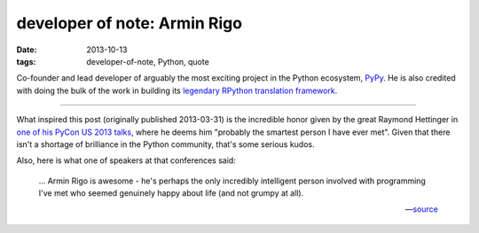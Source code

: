 developer of note: Armin Rigo
=============================

:date: 2013-10-13
:tags: developer-of-note, Python, quote


Co-founder and lead developer of arguably the most exciting project in
the Python ecosystem, PyPy__.  He is also credited with doing
the bulk of the work in building its `legendary RPython translation
framework`__.

----

What inspired this post (originally published 2013-03-31) is the
incredible honor given by the great Raymond Hettinger in `one of his
PyCon US 2013 talks`__, where he deems him "probably the smartest
person I have ever met".  Given that there isn't a shortage of
brilliance in the Python community, that's some serious kudos.

Also, here is what one of speakers at that conferences said:

    ... Armin Rigo is awesome - he's perhaps the only incredibly
    intelligent person involved with programming I've met who seemed
    genuinely happy about life (and not grumpy at all).

    -- source__


__ http://pypy.org
__ http://tshepang.net/great-praise-for-the-rpython-translation-toolchain
__ http://pyvideo.org/video/1669/keynote-3
__ http://ashfall.github.io/blog/2013/03/23/pycon-2013-down-the-rabbit-hole
